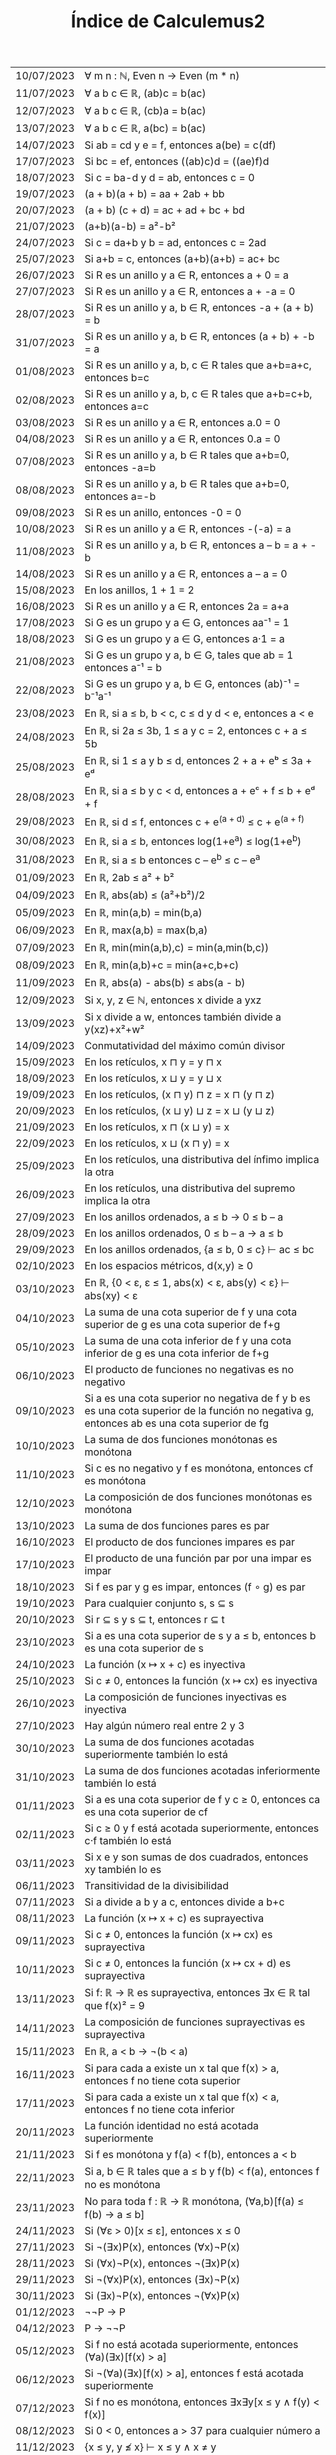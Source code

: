 #+TITLE: Índice de Calculemus2

|------------+--------------------------------------------------------------------------------------------------------------------------------------------|
| 10/07/2023 | ∀ m n : ℕ, Even n → Even (m * n)                                                                                                           |
| 11/07/2023 | ∀ a b c ∈ ℝ, (ab)c = b(ac)                                                                                                                 |
| 12/07/2023 | ∀ a b c ∈ ℝ, (cb)a = b(ac)                                                                                                                 |
| 13/07/2023 | ∀ a b c ∈ ℝ, a(bc) = b(ac)                                                                                                                 |
| 14/07/2023 | Si ab = cd y e = f, entonces a(be) = c(df)                                                                                                 |
| 17/07/2023 | Si bc = ef, entonces ((ab)c)d = ((ae)f)d                                                                                                   |
| 18/07/2023 | Si c = ba-d y d = ab, entonces c = 0                                                                                                       |
| 19/07/2023 | (a + b)(a + b) = aa + 2ab + bb                                                                                                             |
| 20/07/2023 | (a + b) (c + d) = ac + ad + bc + bd                                                                                                        |
| 21/07/2023 | (a+b)(a-b) = a²-b²                                                                                                                         |
| 24/07/2023 | Si c = da+b y b = ad, entonces c = 2ad                                                                                                     |
| 25/07/2023 | Si a+b = c, entonces (a+b)(a+b) = ac+ bc                                                                                                   |
| 26/07/2023 | Si R es un anillo y a ∈ R, entonces a + 0 = a                                                                                              |
| 27/07/2023 | Si R es un anillo y a ∈ R, entonces a + -a = 0                                                                                             |
| 28/07/2023 | Si R es un anillo y a, b ∈ R, entonces -a + (a + b) = b                                                                                    |
| 31/07/2023 | Si R es un anillo y a, b ∈ R, entonces (a + b) + -b = a                                                                                    |
| 01/08/2023 | Si R es un anillo y a, b, c ∈ R tales que a+b=a+c, entonces b=c                                                                            |
| 02/08/2023 | Si R es un anillo y a, b, c ∈ R tales que a+b=c+b, entonces a=c                                                                            |
| 03/08/2023 | Si R es un anillo y a ∈ R, entonces a.0 = 0                                                                                                |
| 04/08/2023 | Si R es un anillo y a ∈ R, entonces 0.a = 0                                                                                                |
| 07/08/2023 | Si R es un anillo y a, b ∈ R tales que a+b=0, entonces -a=b                                                                                |
| 08/08/2023 | Si R es un anillo y a, b ∈ R tales que a+b=0, entonces a=-b                                                                                |
| 09/08/2023 | Si R es un anillo, entonces -0 = 0                                                                                                         |
| 10/08/2023 | Si R es un anillo y a ∈ R, entonces -(-a) = a                                                                                              |
| 11/08/2023 | Si R es un anillo y a, b ∈ R, entonces a – b = a + -b                                                                                      |
| 14/08/2023 | Si R es un anillo y a ∈ R, entonces a – a = 0                                                                                              |
| 15/08/2023 | En los anillos, 1 + 1 = 2                                                                                                                  |
| 16/08/2023 | Si R es un anillo y a ∈ R, entonces 2a = a+a                                                                                               |
| 17/08/2023 | Si G es un grupo y a ∈ G, entonces aa⁻¹ = 1                                                                                                |
| 18/08/2023 | Si G es un grupo y a ∈ G, entonces a·1 = a                                                                                                 |
| 21/08/2023 | Si G es un grupo y a, b ∈ G, tales que ab = 1 entonces a⁻¹ = b                                                                             |
| 22/08/2023 | Si G es un grupo y a, b ∈ G, entonces (ab)⁻¹ = b⁻¹a⁻¹                                                                                      |
| 23/08/2023 | En ℝ, si a ≤ b, b < c, c ≤ d y d < e, entonces a < e                                                                                       |
| 24/08/2023 | En ℝ, si 2a ≤ 3b, 1 ≤ a y c = 2, entonces c + a ≤ 5b                                                                                       |
| 25/08/2023 | En ℝ, si 1 ≤ a y b ≤ d, entonces 2 + a + eᵇ ≤ 3a + eᵈ                                                                                      |
| 28/08/2023 | En ℝ, si a ≤ b y c < d, entonces a + eᶜ + f ≤ b + eᵈ + f                                                                                   |
| 29/08/2023 | En ℝ, si d ≤ f, entonces c + e^(a + d) ≤ c + e^(a + f)                                                                                     |
| 30/08/2023 | En ℝ, si a ≤ b, entonces log(1+e^a) ≤ log(1+e^b)                                                                                           |
| 31/08/2023 | En ℝ, si a ≤ b entonces c – e^b ≤ c – e^a                                                                                                  |
| 01/09/2023 | En ℝ, 2ab ≤ a² + b²                                                                                                                        |
| 04/09/2023 | En ℝ, abs(ab) ≤ (a²+b²)/2                                                                                                                  |
| 05/09/2023 | En ℝ, min(a,b) = min(b,a)                                                                                                                  |
| 06/09/2023 | En ℝ, max(a,b) = max(b,a)                                                                                                                  |
| 07/09/2023 | En ℝ, min(min(a,b),c) = min(a,min(b,c))                                                                                                    |
| 08/09/2023 | En ℝ, min(a,b)+c = min(a+c,b+c)                                                                                                            |
| 11/09/2023 | En ℝ, abs(a) - abs(b) ≤ abs(a - b)                                                                                                         |
| 12/09/2023 | Si x, y, z ∈ ℕ, entonces x divide a yxz                                                                                                    |
| 13/09/2023 | Si x divide a w, entonces también divide a y(xz)+x²+w²                                                                                     |
| 14/09/2023 | Conmutatividad del máximo común divisor                                                                                                    |
| 15/09/2023 | En los retículos, x ⊓ y = y ⊓ x                                                                                                            |
| 18/09/2023 | En los retículos, x ⊔ y = y ⊔ x                                                                                                            |
| 19/09/2023 | En los retículos, (x ⊓ y) ⊓ z = x ⊓ (y ⊓ z)                                                                                                |
| 20/09/2023 | En los retículos, (x ⊔ y) ⊔ z = x ⊔ (y ⊔ z)                                                                                                |
| 21/09/2023 | En los retículos, x ⊓ (x ⊔ y) = x                                                                                                          |
| 22/09/2023 | En los retículos, x ⊔ (x ⊓ y) = x                                                                                                          |
| 25/09/2023 | En los retículos, una distributiva del ínfimo implica la otra                                                                              |
| 26/09/2023 | En los retículos, una distributiva del supremo implica la otra                                                                             |
| 27/09/2023 | En los anillos ordenados, a ≤ b → 0 ≤ b – a                                                                                                |
| 28/09/2023 | En los anillos ordenados, 0 ≤ b – a → a ≤ b                                                                                                |
| 29/09/2023 | En los anillos ordenados, {a ≤ b, 0 ≤ c} ⊢ ac ≤ bc                                                                                         |
| 02/10/2023 | En los espacios métricos, d(x,y) ≥ 0                                                                                                       |
| 03/10/2023 | En ℝ, {0 < ε, ε ≤ 1, abs(x) < ε, abs(y) < ε} ⊢ abs(xy) < ε                                                                                 |
| 04/10/2023 | La suma de una cota superior de f y una cota superior de g es una cota superior de f+g                                                     |
| 05/10/2023 | La suma de una cota inferior de f y una cota inferior de g es una cota inferior de f+g                                                     |
| 06/10/2023 | El producto de funciones no negativas es no negativo                                                                                       |
| 09/10/2023 | Si a es una cota superior no negativa de f y b es es una cota superior de la función no negativa g, entonces ab es una cota superior de fg |
| 10/10/2023 | La suma de dos funciones monótonas es monótona                                                                                             |
| 11/10/2023 | Si c es no negativo y f es monótona, entonces cf es monótona                                                                               |
| 12/10/2023 | La composición de dos funciones monótonas es monótona                                                                                      |
| 13/10/2023 | La suma de dos funciones pares es par                                                                                                      |
| 16/10/2023 | El producto de dos funciones impares es par                                                                                                |
| 17/10/2023 | El producto de una función par por una impar es impar                                                                                      |
| 18/10/2023 | Si f es par y g es impar, entonces (f ∘ g) es par                                                                                          |
| 19/10/2023 | Para cualquier conjunto s, s ⊆ s                                                                                                           |
| 20/10/2023 | Si r ⊆ s y s ⊆ t, entonces r ⊆ t                                                                                                           |
| 23/10/2023 | Si a es una cota superior de s y a ≤ b, entonces b es una cota superior de s                                                               |
| 24/10/2023 | La función (x ↦ x + c) es inyectiva                                                                                                        |
| 25/10/2023 | Si c ≠ 0, entonces la función (x ↦ cx) es inyectiva                                                                                        |
| 26/10/2023 | La composición de funciones inyectivas es inyectiva                                                                                        |
| 27/10/2023 | Hay algún número real entre 2 y 3                                                                                                          |
| 30/10/2023 | La suma de dos funciones acotadas superiormente también lo está                                                                            |
| 31/10/2023 | La suma de dos funciones acotadas inferiormente también lo está                                                                            |
| 01/11/2023 | Si a es una cota superior de f y c ≥ 0, entonces ca es una cota superior de cf                                                             |
| 02/11/2023 | Si c ≥ 0 y f está acotada superiormente, entonces c·f también lo está                                                                      |
| 03/11/2023 | Si x e y son sumas de dos cuadrados, entonces xy también lo es                                                                             |
| 06/11/2023 | Transitividad de la divisibilidad                                                                                                          |
| 07/11/2023 | Si a divide a b y a c, entonces divide a b+c                                                                                               |
| 08/11/2023 | La función (x ↦ x + c) es suprayectiva                                                                                                     |
| 09/11/2023 | Si c ≠ 0, entonces la función (x ↦ cx) es suprayectiva                                                                                     |
| 10/11/2023 | Si c ≠ 0, entonces la función (x ↦ cx + d) es suprayectiva                                                                                 |
| 13/11/2023 | Si f: ℝ → ℝ es suprayectiva, entonces ∃x ∈ ℝ tal que f(x)² = 9                                                                             |
| 14/11/2023 | La composición de funciones suprayectivas es suprayectiva                                                                                  |
| 15/11/2023 | En ℝ, a < b → ¬(b < a)                                                                                                                     |
| 16/11/2023 | Si para cada a existe un x tal que f(x) > a, entonces f no tiene cota superior                                                             |
| 17/11/2023 | Si para cada a existe un x tal que f(x) < a, entonces f no tiene cota inferior                                                             |
| 20/11/2023 | La función identidad no está acotada superiormente                                                                                         |
| 21/11/2023 | Si f es monótona y f(a) < f(b), entonces a < b                                                                                             |
| 22/11/2023 | Si a, b ∈ ℝ tales que a ≤ b y f(b) < f(a), entonces f no es monótona                                                                       |
| 23/11/2023 | No para toda f : ℝ → ℝ monótona, (∀a,b)[f(a) ≤ f(b) → a ≤ b]                                                                               |
| 24/11/2023 | Si (∀ε > 0)[x ≤ ε], entonces x ≤ 0                                                                                                         |
| 27/11/2023 | Si ¬(∃x)P(x), entonces (∀x)¬P(x)                                                                                                           |
| 28/11/2023 | Si (∀x)¬P(x), entonces ¬(∃x)P(x)                                                                                                           |
| 29/11/2023 | Si ¬(∀x)P(x), entonces (∃x)¬P(x)                                                                                                           |
| 30/11/2023 | Si (∃x)¬P(x), entonces ¬(∀x)P(x)                                                                                                           |
| 01/12/2023 | ¬¬P → P                                                                                                                                    |
| 04/12/2023 | P → ¬¬P                                                                                                                                    |
| 05/12/2023 | Si f no está acotada superiormente, entonces (∀a)(∃x)[f(x) > a]                                                                            |
| 06/12/2023 | Si ¬(∀a)(∃x)[f(x) > a]​, entonces f está acotada superiormente                                                                              |
| 07/12/2023 | Si f no es monótona, entonces ∃x∃y[x ≤ y ∧ f(y) < f(x)]                                                                                    |
| 08/12/2023 | Si 0 < 0, entonces a > 37 para cualquier número a                                                                                          |
| 11/12/2023 | {x ≤ y, y ≰ x} ⊢ x ≤ y ∧ x ≠ y                                                                                                             |
| 12/12/2023 | x ≤ y ∧ x ≠ y ⊢ y ≰ x                                                                                                                      |
| 13/12/2023 | Si (m ∣ n ∧ m ≠ n), entonces (m ∣ n ∧ ¬(n ∣ m))                                                                                            |
| 14/12/2023 | (∃x ∈ ℝ)[2 < x < 3]                                                                                                                        |
| 15/12/2023 | Si (∃z ∈ ℝ)[x < z < y], entonces x < y                                                                                                     |
| 18/12/2023 | Existen números primos m y n tales que 4 < m < n < 10                                                                                      |
| 25/12/2023 | En ℝ, x ≤ y ∧ x ≠ y → x ≤ y ∧ y ≰ x                                                                                                        |
| 26/12/2023 | En ℝ, si x ≤ y, entonces y ≰ x ↔ x ≠ y                                                                                                     |
| 27/12/2023 | En ℝ, x² + y² = 0 ↔ x = 0 ∧ y = 0                                                                                                          |
| 28/12/2023 | Si abs(x + 3) < 5, entonces -8 < x < 2                                                                                                     |
| 29/12/2023 | 3 divide al máximo común divisor de 6 y 15                                                                                                 |
| 01/01/2024 | f: ℝ → ℝ no es monótona syss (∃x,y)[x ≤ y ∧ f(x) > f(y)]                                                                                   |
| 02/01/2024 | La función x ↦ -x no es monótona creciente                                                                                                 |
| 03/01/2024 | En los órdenes parciales, a < b ↔ a ≤ b ∧ a ≠ b                                                                                            |
| 04/01/2024 | Si ≤ es un preorden, entonces < es irreflexiva                                                                                             |
| 05/01/2024 | Si ≤ es un preorden, entonces < es transitiva                                                                                              |
| 08/01/2024 | En ℝ, y > x² ⊢ y > 0 ∨ y < -1                                                                                                              |
| 09/01/2024 | En ℝ, -y > x² + 1 ⊢ y > 0 ∨ y < -1                                                                                                         |
| 10/01/2024 | En ℝ, si x < < abs(y), entonces x < y ó x < -y                                                                                             |
| 11/01/2024 | En ℝ, x ≤ abs(x)                                                                                                                           |
| 12/01/2024 | En ℝ, -x ≤ abs(x)                                                                                                                          |
| 15/01/2024 | En ℝ, abs(x + y) ≤ abs(x) + abs(y)                                                                                                         |
| 16/01/2024 | En ℝ, si x ≠ 0 entonces x < 0 ó x > 0                                                                                                      |
| 17/01/2024 | Si m divide a n o a k, entonces m divide a nk                                                                                              |
| 18/01/2024 | Si (∃ x, y ∈ ℝ)[z = x² + y² ∨ z = x² + y² + 1], entonces z ≥ 0                                                                             |
| 19/01/2024 | En ℝ, si x² = 1 entonces x = 1 ó x = -1                                                                                                    |
| 22/01/2024 | En ℝ, x² = y² → x = y ∨ x = -y                                                                                                             |
| 23/01/2024 | ¬¬P → P                                                                                                                                    |
| 24/01/2024 | (P → Q) ↔ ¬P ∨ Q                                                                                                                           |
| 25/01/2024 | Existen infinitos números primos                                                                                                           |
| 26/01/2024 | Si n² es par, entonces n es par                                                                                                            |
| 29/01/2024 | La raíz cuadrada de 2 es irracional                                                                                                        |
| 30/01/2024 | Las funciones f(x,y) = (x + y)² y g(x,y) = x² + 2xy + y² son iguales                                                                       |
| 31/01/2024 | En ℝ, abs(a) = abs(a – b + b)                                                                                                                                    |
| 01/02/2024 | En ℝ, si 1 < a, entonces a < aa                                                                                                            |
| 02/02/2024 | La sucesión constante sₙ = c converge a c                                                                                                  |
| 05/02/2024 | Si la sucesión u converge a a y la v a b, entonces u+v converge a a+b                                                                      |
| 06/02/2024 | Unicidad del límite de las sucesiones convergentes                                                                                         |
| 12/02/2024 | Si el límite de la sucesión uₙ es a y c ∈ ℝ, entonces el límite de uₙ+c es a+c                                                             |
| 15/02/2024 | Si el límite de la sucesión uₙ es a y c ∈ ℝ, entonces el límite de cuₙ es ca                                                               |
| 16/02/2024 | El límite de uₙ es a syss el de uₙ-a es 0                                                                                                  |
| 17/02/2024 | Si uₙ y vₙ convergen a 0, entonces uₙvₙ converge a 0                                                                                       |
| 18/02/2024 | s ∩ (s ∪ t) = s                                                                                                                            |
| 19/02/2024 | Teorema del emparedado                                                                                                                     |
| 20/02/2024 | Si s ⊆ t, entonces s ∩ u ⊆ t ∩ u                                                                                                           |
| 21/02/2024 | s ∩ (t ∪ u) ⊆ (s ∩ t) ∪ (s ∩ u)                                                                                                            |
| 22/02/2024 | (s \ t) \ u ⊆ s \ (t ∪ u)                                                                                                                  |
| 23/02/2024 | (s ∩ t) ∪ (s ∩ u) ⊆ s ∩ (t ∪ u)                                                                                                            |
| 26/02/2024 | s \ (t ∪ u) ⊆ (s \ t) \ u                                                                                                                  |
| 27/02/2024 | s ∩ t = t ∩ s                                                                                                                              |
| 29/02/2024 | s ∪ (s ∩ t) = s                                                                                                                            |
| 01/03/2024 | (s \ t) ∪ t = s ∪ t                                                                                                                        |
| 04/03/2024 | (s \ t) ∪ (t \ s) = (s ∪ t) \ (s ∩ t)                                                                                                      |
| 05/03/2024 | Pares ∪ Impares = Naturales                                                                                                                |
| 06/03/2024 | Los primos mayores que 2 son impares                                                                                                       |
| 07/03/2024 | s ∩ (⋃ᵢ Aᵢ) = ⋃ᵢ (Aᵢ ∩ s)                                                                                                                  |
| 08/03/2024 | ⋂ᵢ (Aᵢ ∩ Bᵢ) = (⋂ᵢ Aᵢ) ∩ (⋂ᵢ Bᵢ)                                                                                                           |
| 11/03/2024 | s ∪ ⋂ i, A i = ⋂ i, (A i ∪ s)                                                                                                              |
| 12/03/2024 | f⁻¹[u ∩ v] = f⁻¹[u] ∩ f⁻¹[v]                                                                                                               |
| 13/03/2024 | f[s ∪ t] = f[s] ∪ f[t]                                                                                                                     |
| 14/03/2024 | s ⊆ f⁻¹[f[s]​]                                                                                                                              |
| 15/03/2024 | f[s] ⊆ u ↔ s ⊆ f⁻¹[u]                                                                                                                      |
| 18/03/2024 | Si f es inyectiva, entonces f⁻¹[f[s]​] ⊆ s                                                                                                  |
| 19/03/2024 | f[f⁻¹[u]] ⊆ u                                                                                                                              |
| 02/04/2024 | Si f es suprayectiva, entonces u ⊆ f[f⁻¹[u]]                                                                                               |
| 03/04/2024 | Si s ⊆ t, entonces f[s] ⊆ f[t]                                                                                                             |
| 04/04/2024 | Si u ⊆ v, entonces f⁻¹[u] ⊆ f⁻¹[v]                                                                                                         |
| 06/04/2024 | f⁻¹[A ∪ B] = f⁻¹[A] ∪ f⁻¹[B]                                                                                                               |
| 12/04/2024 | f[s ∩ t] ⊆ f[s] ∩ f[t]                                                                                                                     |
| 15/04/2024 | Si f es inyectiva, entonces f[s] ∩ f[t] ⊆ f[s ∩ t]                                                                                         |
| 16/04/2024 | f[s] \ f[t] ⊆ f[s \ t]                                                                                                                     |
| 17/04/2024 | f[s] ∩ t = f[s ∩ f⁻¹[t]]                                                                                                                   |
| 22/04/2024 | Unión con la imagen                                                                                                                        |
| 23/04/2024 | Intersección con la imagen                                                                                                                 |
| 24/04/2024 | Unión con la imagen inversa                                                                                                                |
| 25/04/2024 | Imagen de la unión general                                                                                                                 |
| 26/04/2024 | Imagen de la intersección general                                                                                                          |
| 29/04/2024 | Imagen de la interseccion general mediante aplicaciones inyectivas                                                                         |
| 30/04/2024 | Imagen inversa de la unión general                                                                                                         |
| 01/05/2024 | Imagen inversa de la intersección general                                                                                                  |
| 02/05/2024 | Teorema de Cantor                                                                                                                          |
| 03/05/2024 | En los monoides, los inversos a la izquierda y a la derecha son iguales                                                                    |
| 06/05/2024 | Producto de potencias de la misma base en monoides                                                                                         |
| 07/05/2024 | Equivalencia de inversos iguales al neutro                                                                                                 |
| 08/05/2024 | Unicidad de inversos en monoides                                                                                                           |
| 09/05/2024 | Caracterización de producto igual al primer factor                                                                                         |
| 10/05/2024 | Unicidad del elemento neutro en los grupos                                                                                                 |
| 13/05/2024 | Unicidad de los inversos en los grupos                                                                                                     |
| 14/05/2024 | Si G es un grupo y a, b ∈ G, entonces (ab)⁻¹ = b⁻¹a⁻¹                                                                                      |
| 15/05/2024 | Si G un grupo y a ∈ G, entonces (a⁻¹)⁻¹ = a                                                                                                |
| 16/05/2024 | Si G es un grupo y a, b, c ∈ G tales que a·b = a·c, entonces b = c                                                                         |
| 17/05/2024 | Si M es un monoide, a ∈ M y m, n ∈ ℕ, entonces a^(m·n) = (a^m)^n                                                                           |
| 20/05/2024 | Los monoides booleanos son conmutativos                                                                                                    |
| 21/05/2024 | La composición de una función creciente y una decreciente es decreciente                                                                   |
| 22/05/2024 | Si una función es creciente e involutiva, entonces es la identidad                                                                         |
| 23/05/2024 | Si `f(x) ≤ f(y) → x ≤ y`, entonces f es inyectiva                                                                                          |
| 24/05/2024 | Los supremos de las sucesiones crecientes son sus límites                                                                                  |
| 27/05/2024 | Un número es par si y solo si lo es su cuadrado                                                                                            |
| 28/05/2024 | Las sucesiones convergentes están acotadas                                                                                                 |
| 29/05/2024 | La paradoja del barbero                                                                                                                    |
| 30/05/2024 | Si x, y ∈ ℝ tales que (∀ z)[y < z → x ≤ z], entonces x ≤ y                                                                                 |
| 31/05/2024 | Si (∀n)[uₙ ≤ vₙ], entonces lim uₙ ≤ lim vₙ                                                                                                 |
|------------+--------------------------------------------------------------------------------------------------------------------------------------------|

